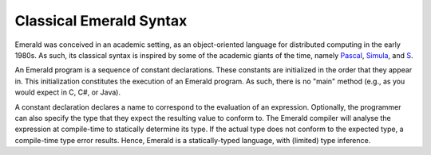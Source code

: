 Classical Emerald Syntax
========================

Emerald was conceived in an academic setting, as an object-oriented
language for distributed computing in the early 1980s. As such, its
classical syntax is inspired by some of the academic giants of the
time, namely `Pascal`_, `Simula`_, and `S`_.

.. _Pascal: https://en.wikipedia.org/wiki/Pascal_(programming_language)
.. _Simula: https://en.wikipedia.org/wiki/Simula
.. _S: https://en.wikipedia.org/wiki/S_(programming_language)

An Emerald program is a sequence of constant declarations. These
constants are initialized in the order that they appear in. This
initialization constitutes the execution of an Emerald program. As
such, there is no "main" method (e.g., as you would expect in C, C#,
or Java).

A constant declaration declares a name to correspond to the evaluation
of an expression. Optionally, the programmer can also specify the type
that they expect the resulting value to conform to. The Emerald
compiler will analyse the expression at compile-time to statically
determine its type. If the actual type does not conform to the
expected type, a compile-time type error results. Hence, Emerald is a
statically-typed language, with (limited) type inference.
